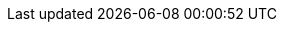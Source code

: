 :companyName: SUSE
:portfolioName: Rancher

:useCase: Enterprise Kubernetes

ifdef::pnRancher[]
:prodName: {portfolioName}
:useCase: {portfolioName}
endif::pnRancher[]

ifdef::pnK3s[]
:prodName: K3s
:useCase: K3s
endif::pnK3s[]

ifdef::pnRKE1[]
:prodName: {portfolioName} Kubernetes Engine 
:useCase: RKE1
endif::pnRKE1[]

ifdef::pnRKE2[]
:prodName: {portfolioName} Kubernetes Engine 
:useCase: RKE2
endif::pnRKE2[]

ifdef::EA[]
:title: FixMe - Solution Architecture - {useCase}
endif::EA[]

ifdef::RA[]
:title: Reference Implementation - {prodName}
endif::RA[]

ifndef::EA,RA[]
:title: Digital Transformation - {useCase}
endif::EA,RA[]

////
:author: TBD
:authorEmail: TBD
////

:authorGHURL: https://github.com/gogbac/RancherDocsRep1

:imagesdir: ../media/

ifdef::env-github[]
:imagesdir: {authorGHURL}/blob/main/media/
endif::env-github[]

